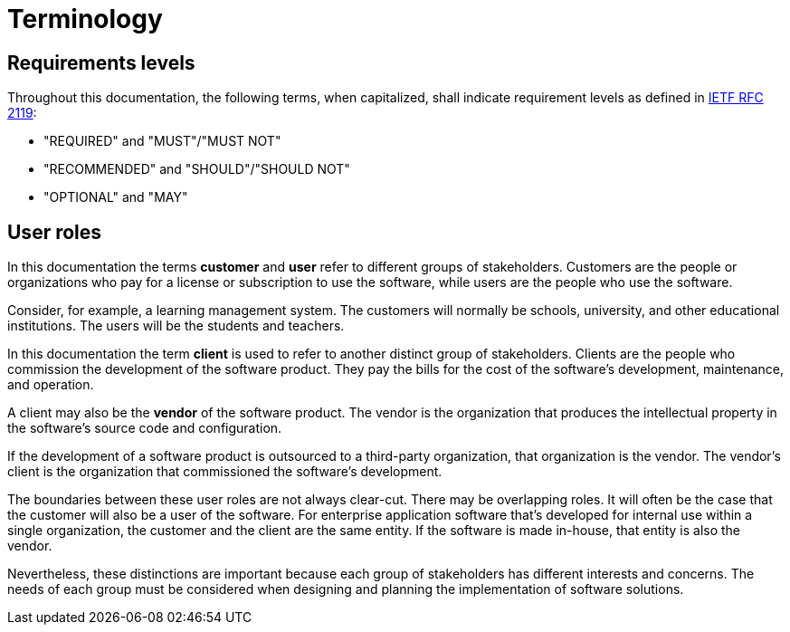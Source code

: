 = Terminology

== Requirements levels

Throughout this documentation, the following terms, when capitalized, shall
indicate requirement levels as defined in
https://datatracker.ietf.org/doc/html/rfc2119[IETF RFC 2119]:

* "REQUIRED" and "MUST"/"MUST NOT"
* "RECOMMENDED" and "SHOULD"/"SHOULD NOT"
* "OPTIONAL" and "MAY"

== User roles

In this documentation the terms *customer* and *user* refer to different groups
of stakeholders. Customers are the people or organizations who pay for a license
or subscription to use the software, while users are the people who use the
software.

Consider, for example, a learning management system. The customers will normally
be schools, university, and other educational institutions. The users will be
the students and teachers.

In this documentation the term *client* is used to refer to another distinct
group of stakeholders. Clients are the people who commission the development of
the software product. They pay the bills for the cost of the software's
development, maintenance, and operation.

A client may also be the *vendor* of the software product. The vendor is the
organization that produces the intellectual property in the software's source
code and configuration.

If the development of a software product is outsourced to a third-party
organization, that organization is the vendor. The vendor's client is the
organization that commissioned the software's development.

The boundaries between these user roles are not always clear-cut. There may be
overlapping roles. It will often be the case that the customer will also be a
user of the software. For enterprise application software that's developed for
internal use within a single organization, the customer and the client are
the same entity. If the software is made in-house, that entity is also the
vendor.

Nevertheless, these distinctions are important because each group of stakeholders
has different interests and concerns. The needs of each group must be considered
when designing and planning the implementation of software solutions.
